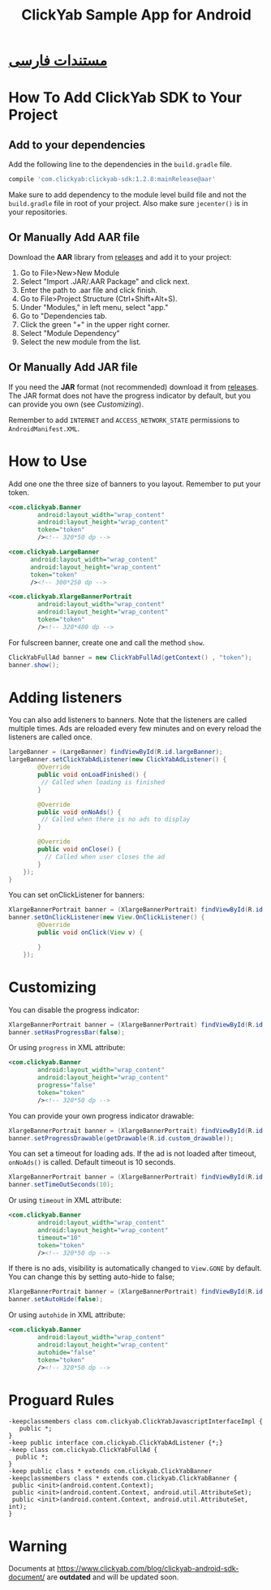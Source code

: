 #+TITLE: ClickYab Sample App for Android

* [[https://github.com/clickyab/android-sample/blob/master/README-fa.org][مستندات فارسی]] 

* How To Add ClickYab SDK to Your Project

** Add to your dependencies
   Add the following line to the dependencies in the =build.gradle= file.

   #+BEGIN_SRC groovy
    compile 'com.clickyab:clickyab-sdk:1.2.8:mainRelease@aar'
   #+END_SRC

  Make sure to add dependency to the module level build file and not the
=build.gradle= file in root of your project. Also make sure =jecenter()= is 
in your repositories.

** Or Manually Add AAR file
 Download the *AAR* library from [[https://github.com/clickyab/android-sample/releases][releases]] and add it to your project:

 1. Go to File>New>New Module
 2. Select "Import .JAR/.AAR Package" and click next.
 3. Enter the path to .aar file and click finish.
 4. Go to File>Project Structure (Ctrl+Shift+Alt+S).
 5. Under "Modules," in left menu, select "app."
 6. Go to "Dependencies tab.
 7. Click the green "+" in the upper right corner.
 8. Select "Module Dependency"
 9. Select the new module from the list.
   

** Or Manually Add JAR file
 If you need the *JAR* format (not recommended) download it from [[https://github.com/clickyab/android-sample/releases][releases]]. 
 The JAR format does not have the progress indicator by default, but you can provide you own (see /Customizing/).

 Remember to add =INTERNET= and =ACCESS_NETWORK_STATE= permissions to =AndroidManifest.XML=.

* How to Use
Add one one the three size of banners to you layout. Remember to put your token.

  #+BEGIN_SRC xml
<com.clickyab.Banner 
        android:layout_width="wrap_content"
        android:layout_height="wrap_content"
        token="token"
        /><!-- 320*50 dp -->
  #+END_SRC
          
#+BEGIN_SRC xml
<com.clickyab.LargeBanner 
      android:layout_width="wrap_content"
      android:layout_height="wrap_content"
      token="token"
      /><!-- 300*250 dp -->
#+END_SRC

#+BEGIN_SRC xml
<com.clickyab.XlargeBannerPortrait
        android:layout_width="wrap_content"
        android:layout_height="wrap_content"
        token="token"
        /><!-- 320*480 dp -->
#+END_SRC

For fulscreen banner, create one and call the method =show=.

#+BEGIN_SRC java
  ClickYabFullAd banner = new ClickYabFullAd(getContext() , "token");
  banner.show();
#+END_SRC

* Adding listeners
You can also add listeners to banners. Note that the listeners are called multiple times.
Ads are reloaded every few minutes and on every reload the listeners are called once.

#+BEGIN_SRC java
  largeBanner = (LargeBanner) findViewById(R.id.largeBanner);
  largeBanner.setClickYabAdListener(new ClickYabAdListener() {
          @Override
          public void onLoadFinished() {
           // Called when loading is finished
          }

          @Override
          public void onNoAds() {
           // Called when there is no ads to display
          }

          @Override
          public void onClose() {
            // Called when user closes the ad
          }
      });
  }
#+END_SRC

You can set onClickListener for banners:

#+BEGIN_SRC java
  XlargeBannerPortrait banner = (XlargeBannerPortrait) findViewById(R.id.xlargeBannerPortrait);
  banner.setOnClickListener(new View.OnClickListener() {
          @Override
          public void onClick(View v) {

          }
      });
#+END_SRC

* Customizing
You can disable the progress indicator:

#+BEGIN_SRC java
  XlargeBannerPortrait banner = (XlargeBannerPortrait) findViewById(R.id.xlargeBannerPortrait);
  banner.setHasProgressBar(false);
#+END_SRC

Or using =progress= in XML attribute:

  #+BEGIN_SRC xml
<com.clickyab.Banner 
        android:layout_width="wrap_content"
        android:layout_height="wrap_content"
        progress="false"
        token="token"
        /><!-- 320*50 dp -->
  #+END_SRC

You can provide your own progress indicator drawable:

#+BEGIN_SRC java
  XlargeBannerPortrait banner = (XlargeBannerPortrait) findViewById(R.id.xlargeBannerPortrait);
  banner.setProgressDrawable(getDrawable(R.id.custom_drawable));
#+END_SRC

You can set a timeout for loading ads. If the ad is not loaded after timeout, =onNoAds()= is called.
Default timeout is 10 seconds.

#+BEGIN_SRC java
  XlargeBannerPortrait banner = (XlargeBannerPortrait) findViewById(R.id.xlargeBannerPortrait);
  banner.setTimeOutSeconds(10);
#+END_SRC

Or using =timeout= in XML attribute:

  #+BEGIN_SRC xml
<com.clickyab.Banner 
        android:layout_width="wrap_content"
        android:layout_height="wrap_content"
        timeout="10"
        token="token"
        /><!-- 320*50 dp -->
  #+END_SRC

If there is no ads, visibility is automatically changed to =View.GONE= by default. You can change this by setting auto-hide to false;

#+BEGIN_SRC java
  XlargeBannerPortrait banner = (XlargeBannerPortrait) findViewById(R.id.xlargeBannerPortrait);
  banner.setAutoHide(false);
#+END_SRC

Or using =autohide= in XML attribute:

  #+BEGIN_SRC xml
<com.clickyab.Banner 
        android:layout_width="wrap_content"
        android:layout_height="wrap_content"
        autohide="false"
        token="token"
        /><!-- 320*50 dp -->
  #+END_SRC

* Proguard Rules
#+BEGIN_SRC text
-keepclassmembers class com.clickyab.ClickYabJavascriptInterfaceImpl {
   public *;
}
-keep public interface com.clickyab.ClickYabAdListener {*;}
-keep class com.clickyab.ClickYabFullAd {
  public *;
}
-keep public class * extends com.clickyab.ClickYabBanner
-keepclassmembers class * extends com.clickyab.ClickYabBanner {
 public <init>(android.content.Context);
 public <init>(android.content.Context, android.util.AttributeSet);
 public <init>(android.content.Context, android.util.AttributeSet, int);
}
#+END_SRC

* Warning 
Documents at https://www.clickyab.com/blog/clickyab-android-sdk-document/ are *outdated* and will be updated soon.
